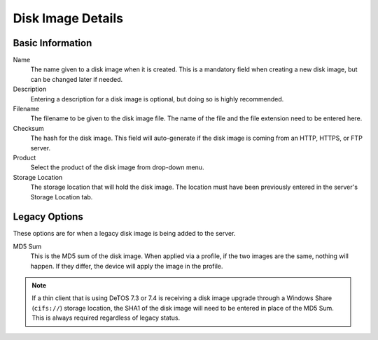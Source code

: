 Disk Image Details
------------------

Basic Information
~~~~~~~~~~~~~~~~~

Name
    The name given to a disk image when it is created. This is a mandatory 
    field when creating a new disk image, but can be changed later if needed. 
Description
    Entering a description for a disk image is optional, but doing so is highly 
    recommended. 
Filename
    The filename to be given to the disk image file. The name of the file and 
    the file extension need to be entered here. 
Checksum
    The hash for the disk image. This field will auto-generate if the disk 
    image is coming from an HTTP, HTTPS, or FTP server. 
Product
    Select the product of the disk image from drop-down menu. 
Storage Location
    The storage location that will hold the disk image. The location must have 
    been previously entered in the server's Storage Location tab. 

Legacy Options
~~~~~~~~~~~~~~

These options are for when a legacy disk image is being added to the server.

MD5 Sum
    This is the MD5 sum of the disk image. When applied via a profile, if the 
    two images are the same, nothing will happen. If they differ, the device 
    will apply the image in the profile. 
	
.. NOTE::
   If a thin client that is using DeTOS 7.3 or 7.4 is receiving a disk image upgrade 
   through a Windows Share (``cifs://``) storage location, the SHA1 of the disk image 
   will need to be entered in place of the MD5 Sum. This is always required regardless 
   of legacy status.
   
